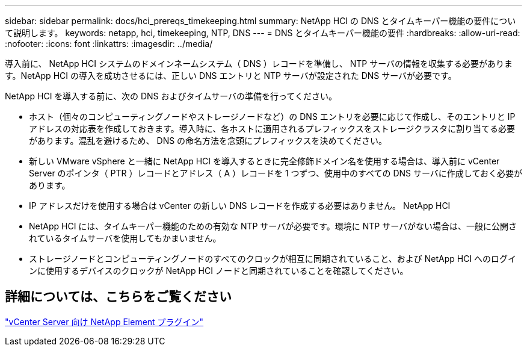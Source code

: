 ---
sidebar: sidebar 
permalink: docs/hci_prereqs_timekeeping.html 
summary: NetApp HCI の DNS とタイムキーパー機能の要件について説明します。 
keywords: netapp, hci, timekeeping, NTP, DNS 
---
= DNS とタイムキーパー機能の要件
:hardbreaks:
:allow-uri-read: 
:nofooter: 
:icons: font
:linkattrs: 
:imagesdir: ../media/


[role="lead"]
導入前に、 NetApp HCI システムのドメインネームシステム（ DNS ）レコードを準備し、 NTP サーバの情報を収集する必要があります。NetApp HCI の導入を成功させるには、正しい DNS エントリと NTP サーバが設定された DNS サーバが必要です。

NetApp HCI を導入する前に、次の DNS およびタイムサーバの準備を行ってください。

* ホスト（個々のコンピューティングノードやストレージノードなど）の DNS エントリを必要に応じて作成し、そのエントリと IP アドレスの対応表を作成しておきます。導入時に、各ホストに適用されるプレフィックスをストレージクラスタに割り当てる必要があります。混乱を避けるため、 DNS の命名方法を念頭にプレフィックスを決めてください。
* 新しい VMware vSphere と一緒に NetApp HCI を導入するときに完全修飾ドメイン名を使用する場合は、導入前に vCenter Server のポインタ（ PTR ）レコードとアドレス（ A ）レコードを 1 つずつ、使用中のすべての DNS サーバに作成しておく必要があります。
* IP アドレスだけを使用する場合は vCenter の新しい DNS レコードを作成する必要はありません。 NetApp HCI
* NetApp HCI には、タイムキーパー機能のための有効な NTP サーバが必要です。環境に NTP サーバがない場合は、一般に公開されているタイムサーバを使用してもかまいません。
* ストレージノードとコンピューティングノードのすべてのクロックが相互に同期されていること、および NetApp HCI へのログインに使用するデバイスのクロックが NetApp HCI ノードと同期されていることを確認してください。




== 詳細については、こちらをご覧ください

https://docs.netapp.com/us-en/vcp/index.html["vCenter Server 向け NetApp Element プラグイン"^]
